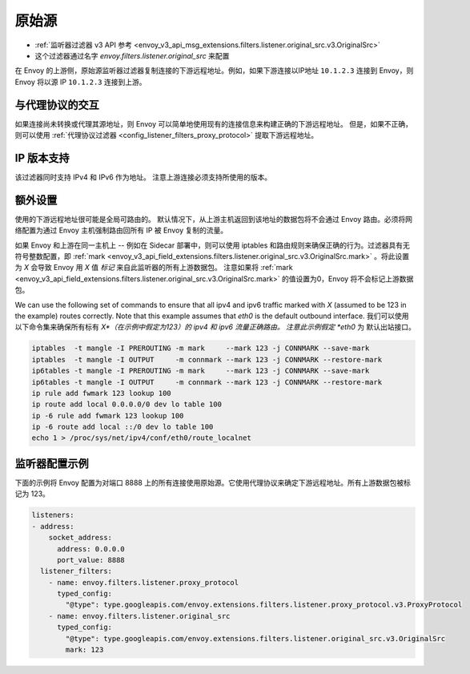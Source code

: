 .. _config_listener_filters_original_src:

原始源
===============

* :ref:`监听器过滤器 v3 API 参考 <envoy_v3_api_msg_extensions.filters.listener.original_src.v3.OriginalSrc>`
* 这个过滤器通过名字 *envoy.filters.listener.original_src* 来配置

在 Envoy 的上游侧，原始源监听器过滤器复制连接的下游远程地址。例如，如果下游连接以IP地址 ``10.1.2.3`` 连接到 Envoy，则 Envoy 将以源 IP ``10.1.2.3`` 连接到上游。

与代理协议的交互
--------------------------------

如果连接尚未转换或代理其源地址，则 Envoy 可以简单地使用现有的连接信息来构建正确的下游远程地址。 但是，如果不正确，则可以使用 :ref:`代理协议过滤器 <config_listener_filters_proxy_protocol>` 提取下游远程地址。

IP 版本支持
------------------
该过滤器同时支持 IPv4 和 IPv6 作为地址。 注意上游连接必须支持所使用的版本。

额外设置
-----------

使用的下游远程地址很可能是全局可路由的。 默认情况下，从上游主机返回到该地址的数据包将不会通过 Envoy 路由。必须将网络配置为通过 Envoy 主机强制路由回所有 IP 被 Envoy 复制的流量。

如果 Envoy 和上游在同一主机上 -- 例如在 Sidecar 部署中，则可以使用 iptables 和路由规则来确保正确的行为。过滤器具有无符号整数配置，即 :ref:`mark <envoy_v3_api_field_extensions.filters.listener.original_src.v3.OriginalSrc.mark>` 。将此设置为 *X* 会导致 Envoy 用 *X* 值 *标记* 来自此监听器的所有上游数据包。 注意如果将 :ref:`mark <envoy_v3_api_field_extensions.filters.listener.original_src.v3.OriginalSrc.mark>` 的值设置为0，Envoy 将不会标记上游数据包。

We can use the following set of commands to ensure that all ipv4 and ipv6 traffic marked with *X*
(assumed to be 123 in the example) routes correctly. Note that this example assumes that *eth0* is
the default outbound interface.
我们可以使用以下命令集来确保所有标有 *X*（在示例中假定为123）的 ipv4 和 ipv6 流量正确路由。 注意此示例假定 *eth0* 为
默认出站接口。

.. code-block:: text

  iptables  -t mangle -I PREROUTING -m mark     --mark 123 -j CONNMARK --save-mark
  iptables  -t mangle -I OUTPUT     -m connmark --mark 123 -j CONNMARK --restore-mark
  ip6tables -t mangle -I PREROUTING -m mark     --mark 123 -j CONNMARK --save-mark
  ip6tables -t mangle -I OUTPUT     -m connmark --mark 123 -j CONNMARK --restore-mark
  ip rule add fwmark 123 lookup 100
  ip route add local 0.0.0.0/0 dev lo table 100
  ip -6 rule add fwmark 123 lookup 100
  ip -6 route add local ::/0 dev lo table 100
  echo 1 > /proc/sys/net/ipv4/conf/eth0/route_localnet


监听器配置示例
------------------------------

下面的示例将 Envoy 配置为对端口 8888 上的所有连接使用原始源。它使用代理协议来确定下游远程地址。所有上游数据包被标记为 123。

.. code-block:: yaml

  listeners:
  - address:
      socket_address:
        address: 0.0.0.0
        port_value: 8888
    listener_filters:
      - name: envoy.filters.listener.proxy_protocol
        typed_config:
          "@type": type.googleapis.com/envoy.extensions.filters.listener.proxy_protocol.v3.ProxyProtocol
      - name: envoy.filters.listener.original_src
        typed_config:
          "@type": type.googleapis.com/envoy.extensions.filters.listener.original_src.v3.OriginalSrc
          mark: 123
